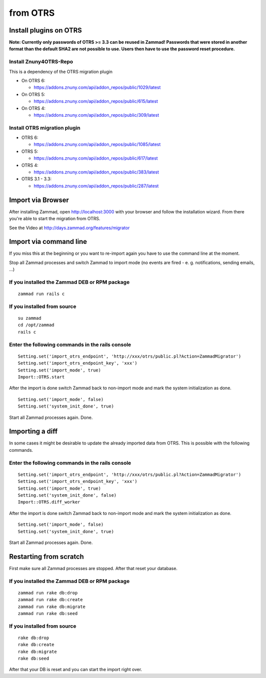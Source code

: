 from OTRS
*********

Install plugins on OTRS
=======================

**Note: Currently only passwords of OTRS >= 3.3 can be reused in Zammad! Passwords that were stored in another format than the default SHA2 are not possible to use. Users then have to use the password reset procedure.**

Install Znuny4OTRS-Repo
-----------------------

This is a dependency of the OTRS migration plugin

* On OTRS 6:

  *  https://addons.znuny.com/api/addon_repos/public/1029/latest

* On OTRS 5:

  *  https://addons.znuny.com/api/addon_repos/public/615/latest

* On OTRS 4:

  *  https://addons.znuny.com/api/addon_repos/public/309/latest


Install OTRS migration plugin
-----------------------------

* OTRS 6:

  * https://addons.znuny.com/api/addon_repos/public/1085/latest

* OTRS 5:

  * https://addons.znuny.com/api/addon_repos/public/617/latest

* OTRS 4:

  * https://addons.znuny.com/api/addon_repos/public/383/latest

* OTRS 3.1 - 3.3:

  * https://addons.znuny.com/api/addon_repos/public/287/latest


Import via Browser
==================

After installing Zammad, open http://localhost:3000 with your browser and follow the installation wizard.
From there you're able to start the migration from OTRS.

See the Video at http://days.zammad.org/features/migrator


Import via command line
=======================

If you miss this at the beginning or you want to re-import again you have to use the command line at the moment.

Stop all Zammad processes and switch Zammad to import mode (no events are fired - e. g. notifications, sending emails, ...)


If you installed the Zammad DEB or RPM package
----------------------------------------------

::

 zammad run rails c


If you installed from source
----------------------------

::

 su zammad
 cd /opt/zammad
 rails c


Enter the following commands in the rails console
-------------------------------------------------

::

 Setting.set('import_otrs_endpoint', 'http://xxx/otrs/public.pl?Action=ZammadMigrator')
 Setting.set('import_otrs_endpoint_key', 'xxx')
 Setting.set('import_mode', true)
 Import::OTRS.start


After the import is done switch Zammad back to non-import mode and mark the system initialization as done.

::

 Setting.set('import_mode', false)
 Setting.set('system_init_done', true)

Start all Zammad processes again. Done.

Importing a diff
================

In some cases it might be desirable to update the already imported data from OTRS. This is possible with the following commands.

Enter the following commands in the rails console
-------------------------------------------------

::

 Setting.set('import_otrs_endpoint', 'http://xxx/otrs/public.pl?Action=ZammadMigrator')
 Setting.set('import_otrs_endpoint_key', 'xxx')
 Setting.set('import_mode', true)
 Setting.set('system_init_done', false)
 Import::OTRS.diff_worker

After the import is done switch Zammad back to non-import mode and mark the system initialization as done.

::

 Setting.set('import_mode', false)
 Setting.set('system_init_done', true)

Start all Zammad processes again. Done.


Restarting from scratch
================

First make sure all Zammad processes are stopped. After that reset your database.

If you installed the Zammad DEB or RPM package
----------------------------------------------

::

 zammad run rake db:drop
 zammad run rake db:create
 zammad run rake db:migrate
 zammad run rake db:seed


If you installed from source
----------------------------

::

 rake db:drop
 rake db:create
 rake db:migrate
 rake db:seed

After that your DB is reset and you can start the import right over.
